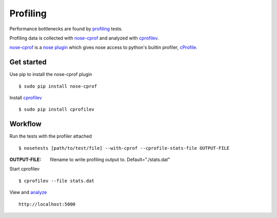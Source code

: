 =========
Profiling
=========

Performance bottlenecks are found by `profiling <http://en.wikipedia.org/wiki/Profiling_%28computer_programming%29>`__ tests.

Profiling data is collected with `nose-cprof <https://github.com/msherry/nose-cprof>`__ and analyzed with `cprofilev <http://ymichael.com/2014/03/08/profiling-python-with-cprofile.html>`__.

`nose-cprof <https://github.com/msherry/nose-cprof>`__ is a `nose plugin <http://nose.readthedocs.org/en/latest/plugins/builtin.html>`__ which gives nose access to python's builtin profiler, `cProfile <https://docs.python.org/2/library/profile.html>`__.

Get started
~~~~~~~~~~~

Use pip to install the nose-cprof plugin ::

 $ sudo pip install nose-cprof

Install `cprofilev <http://ymichael.com/2014/03/08/profiling-python-with-cprofile.html>`__ ::

 $ sudo pip install cprofilev

Workflow
~~~~~~~~

Run the tests with the profiler attached ::
 
 $ nosetests [path/to/test/file] --with-cprof --cprofile-stats-file OUTPUT-FILE

:OUTPUT-FILE: filename to write profiling output to. Default="./stats.dat"

Start cprofilev ::

 $ cprofilev --file stats.dat

View and `analyze <http://ymichael.com/2014/03/08/profiling-python-with-cprofile.html>`__ ::

 http://localhost:5000
